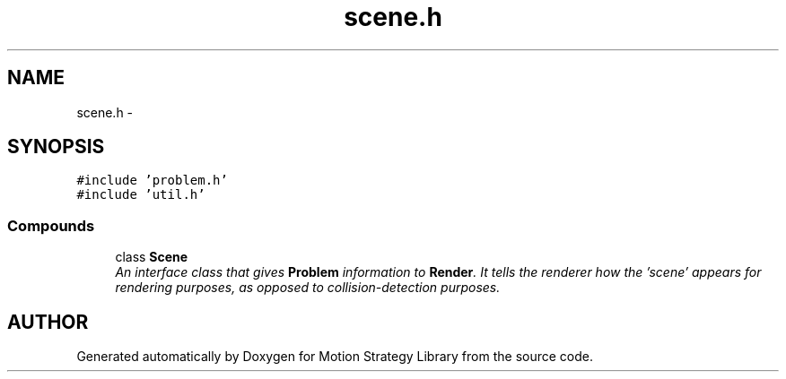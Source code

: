 .TH "scene.h" 3 "24 Jul 2003" "Motion Strategy Library" \" -*- nroff -*-
.ad l
.nh
.SH NAME
scene.h \- 
.SH SYNOPSIS
.br
.PP
\fC#include 'problem.h'\fP
.br
\fC#include 'util.h'\fP
.br
.SS "Compounds"

.in +1c
.ti -1c
.RI "class \fBScene\fP"
.br
.RI "\fIAn interface class that gives \fBProblem\fP information to \fBRender\fP. It tells the renderer how the 'scene' appears for rendering purposes, as opposed to collision-detection purposes.\fP"
.in -1c
.SH "AUTHOR"
.PP 
Generated automatically by Doxygen for Motion Strategy Library from the source code.
